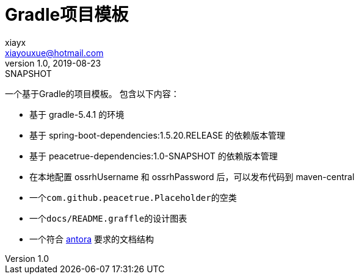 = Gradle项目模板
xiayx <xiayouxue@hotmail.com>
v1.0, 2019-08-23: SNAPSHOT
:doctype: docbook
:toc: left
:numbered:
:imagesdir: docs/assets/images
:sourcedir: src/main/java
:resourcesdir: src/main/resources
:testsourcedir: src/test/java
:source-highlighter: highlightjs

一个基于Gradle的项目模板。
包含以下内容：

* 基于 gradle-5.4.1 的环境
* 基于 spring-boot-dependencies:1.5.20.RELEASE 的依赖版本管理
* 基于 peacetrue-dependencies:1.0-SNAPSHOT 的依赖版本管理
* 在本地配置 ossrhUsername 和 ossrhPassword 后，可以发布代码到 maven-central
* 一个``com.github.peacetrue.Placeholder``的空类
* 一个``docs/README.graffle``的设计图表
* 一个符合 https://antora.org[antora^] 要求的文档结构